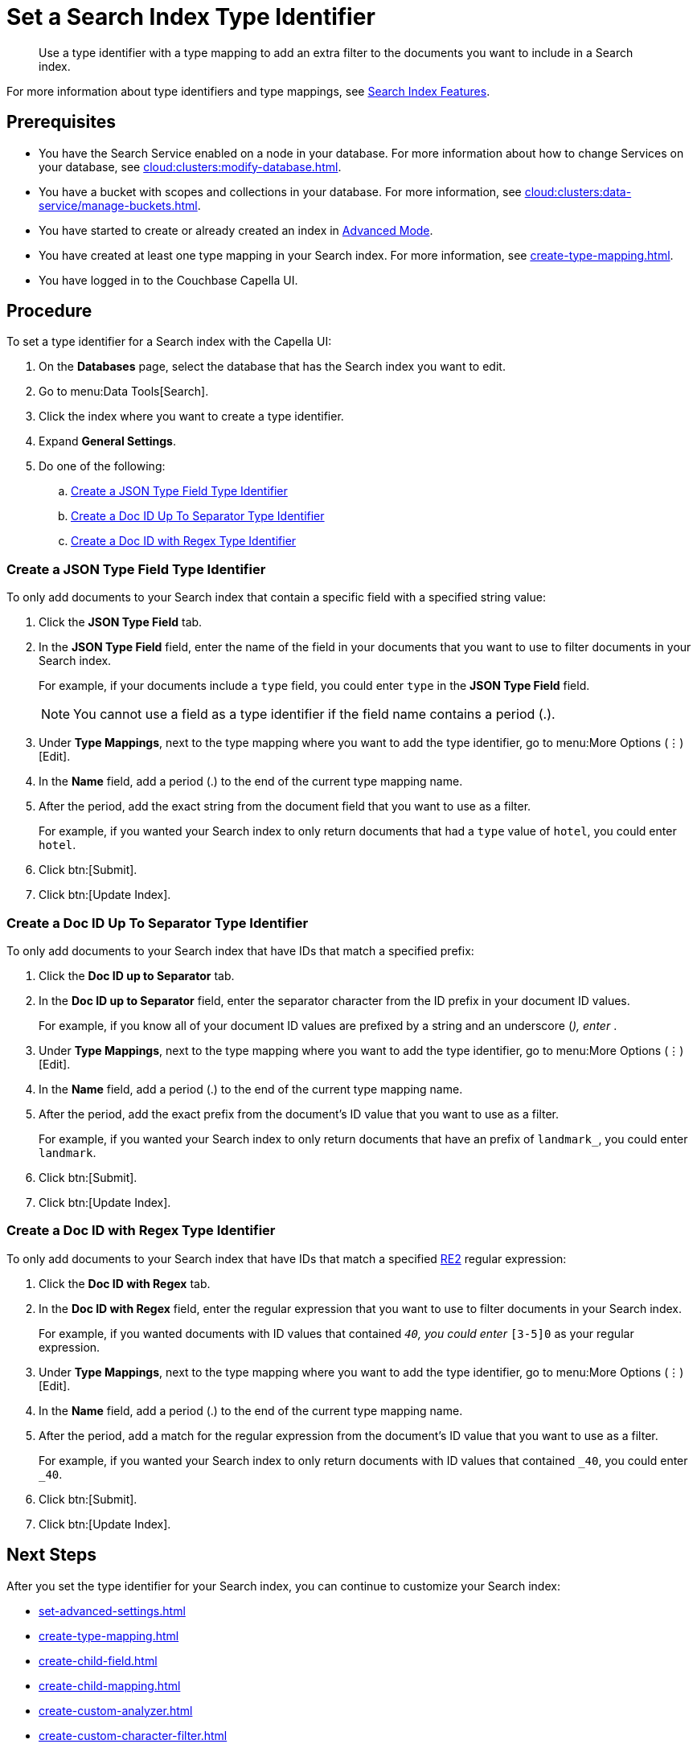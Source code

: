 = Set a Search Index Type Identifier 
:page-topic-type: guide 
:description: Use a type identifier with a type mapping to add an extra filter to the documents you want to include in a Search index.
:page-toclevels: 3

[abstract]
{description}

For more information about type identifiers and type mappings, see xref:customize-index.adoc#type-identifiers[Search Index Features].

== Prerequisites 

* You have the Search Service enabled on a node in your database.
For more information about how to change Services on your database, see xref:cloud:clusters:modify-database.adoc[].

* You have a bucket with scopes and collections in your database. 
For more information, see xref:cloud:clusters:data-service/manage-buckets.adoc[].
 

* You have started to create or already created an index in xref:create-search-index-ui.adoc[Advanced Mode].

* You have created at least one type mapping in your Search index.
For more information, see xref:create-type-mapping.adoc[].

* You have logged in to the Couchbase Capella UI. 

== Procedure 

To set a type identifier for a Search index with the Capella UI:

. On the *Databases* page, select the database that has the Search index you want to edit. 
. Go to menu:Data Tools[Search].
. Click the index where you want to create a type identifier.
. Expand *General Settings*.
. Do one of the following:   
.. <<json-type,>>
.. <<doc-id-sep,>>
.. <<doc-id-regex,>>

[#json-type]
=== Create a JSON Type Field Type Identifier 

To only add documents to your Search index that contain a specific field with a specified string value: 

. Click the *JSON Type Field* tab. 
. In the *JSON Type Field* field, enter the name of the field in your documents that you want to use to filter documents in your Search index.
+
For example, if your documents include a `type` field, you could enter `type` in the *JSON Type Field* field. 
+
NOTE: You cannot use a field as a type identifier if the field name contains a period (.).  
. Under *Type Mappings*, next to the type mapping where you want to add the type identifier, go to menu:More Options (&vellip;)[Edit].
. In the *Name* field, add a period (.) to the end of the current type mapping name.
. After the period, add the exact string from the document field that you want to use as a filter.
+
For example, if you wanted your Search index to only return documents that had a `type` value of `hotel`, you could enter `hotel`.
. Click btn:[Submit].
. Click btn:[Update Index].

[#doc-id-sep]
=== Create a Doc ID Up To Separator Type Identifier 

To only add documents to your Search index that have IDs that match a specified prefix: 

. Click the *Doc ID up to Separator* tab. 
. In the *Doc ID up to Separator* field, enter the separator character from the ID prefix in your document ID values. 
+
For example, if you know all of your document ID values are prefixed by a string and an underscore (_), enter `_`.
. Under *Type Mappings*, next to the type mapping where you want to add the type identifier, go to menu:More Options (&vellip;)[Edit].
. In the *Name* field, add a period (.) to the end of the current type mapping name.
. After the period, add the exact prefix from the document's ID value that you want to use as a filter. 
+
For example, if you wanted your Search index to only return documents that have an prefix of `landmark_`, you could enter `landmark`.
. Click btn:[Submit].
. Click btn:[Update Index].

[#doc-id-regex]
=== Create a Doc ID with Regex Type Identifier

To only add documents to your Search index that have IDs that match a specified https://github.com/google/re2/wiki/Syntax[RE2] regular expression: 

. Click the *Doc ID with Regex* tab. 
. In the *Doc ID with Regex* field, enter the regular expression that you want to use to filter documents in your Search index. 
+
For example, if you wanted documents with ID values that contained `_40`, you could enter `_[3-5]0` as your regular expression.
. Under *Type Mappings*, next to the type mapping where you want to add the type identifier, go to menu:More Options (&vellip;)[Edit].
. In the *Name* field, add a period (.) to the end of the current type mapping name.
. After the period, add a match for the regular expression from the document's ID value that you want to use as a filter.
+
For example, if you wanted your Search index to only return documents with ID values that contained `_40`, you could enter `_40`.
. Click btn:[Submit].
. Click btn:[Update Index].

== Next Steps

After you set the type identifier for your Search index, you can continue to customize your Search index: 

* xref:set-advanced-settings.adoc[]
* xref:create-type-mapping.adoc[]
* xref:create-child-field.adoc[]
* xref:create-child-mapping.adoc[]
* xref:create-custom-analyzer.adoc[]
* xref:create-custom-character-filter.adoc[]
* xref:create-custom-token-filter.adoc[]
* xref:create-custom-tokenizer.adoc[]
* xref:create-custom-wordlist.adoc[]

To run a search and test the contents of your Search index, see xref:simple-search-ui.adoc[] or xref:simple-search-rest-api.adoc[].
